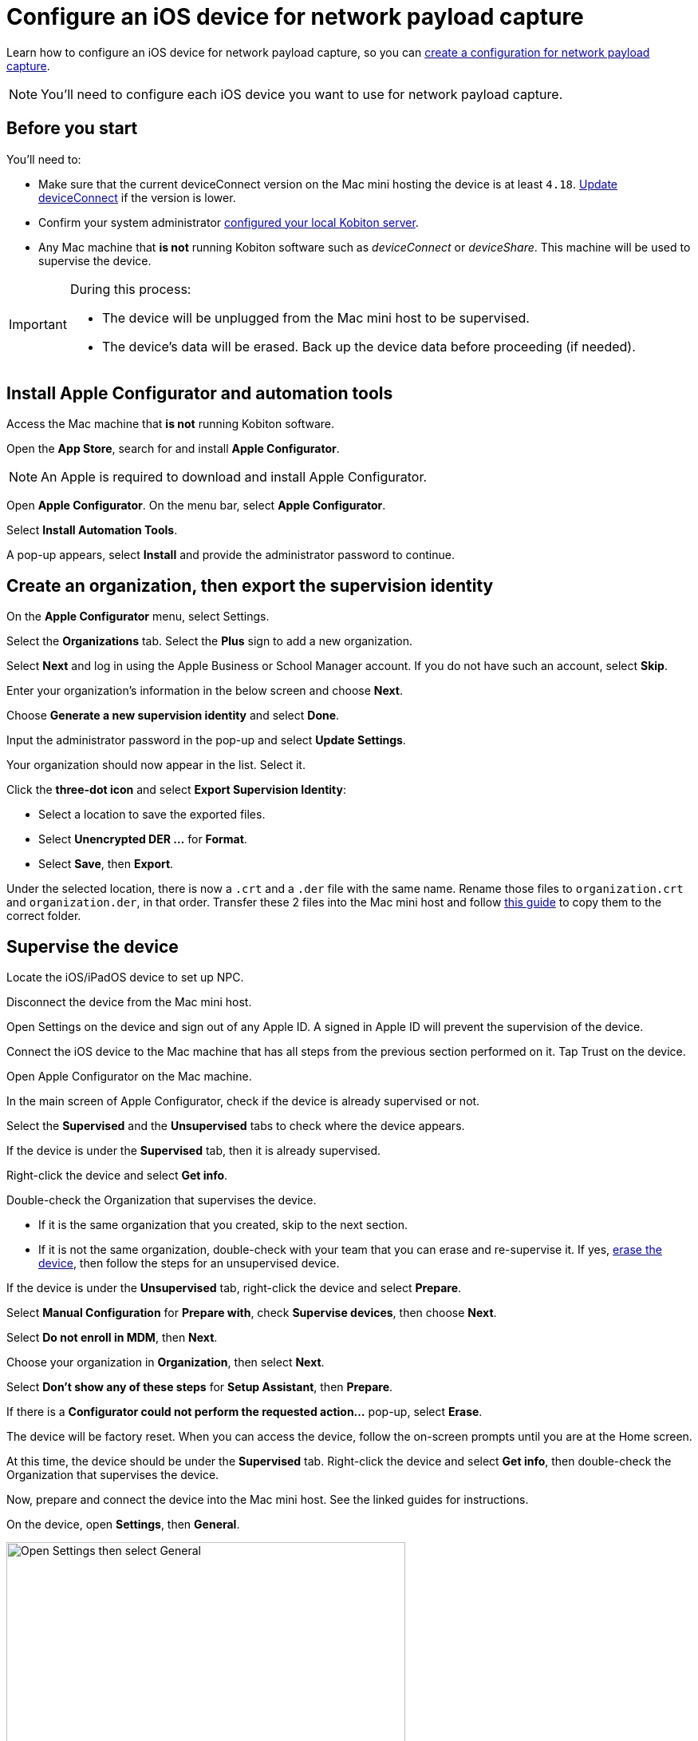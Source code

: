 = Configure an iOS device for network payload capture
:navtitle: Configure an iOS device

Learn how to configure an iOS device for network payload capture, so you can xref:devices:local-devices/network-payload-capture/create-a-configuration.adoc[create a configuration for network payload capture].

[NOTE]
You'll need to configure each iOS device you want to use for network payload capture.

[#_before_you_start]
== Before you start

You'll need to:

* Make sure that the current deviceConnect version on the Mac mini hosting the device is at least `4.18`. xref:device-lab-management:deviceConnect/remote-update-deviceconnect.adoc[Update deviceConnect] if the version is lower.

* Confirm your system administrator xref:devices:local-devices/network-payload-capture/configure-the-host-machine.adoc[configured your local Kobiton server].

* Any Mac machine that *is not* running Kobiton software such as _deviceConnect_ or _deviceShare_. This machine will be used to supervise the device.

[IMPORTANT]
====

During this process:

* The device will be unplugged from the Mac mini host to be supervised.

* The device's data will be erased. Back up the device data before proceeding (if needed).



====

== Install Apple Configurator and automation tools

Access the Mac machine that *is not* running Kobiton software.

Open the *App Store*, search for and install *Apple Configurator*.

[NOTE]
An Apple is required to download and install Apple Configurator.

Open *Apple Configurator*. On the menu bar, select *Apple Configurator*.

Select *Install Automation Tools*.

A pop-up appears, select *Install* and provide the administrator password to continue.


== Create an organization, then export the supervision identity

On the *Apple Configurator* menu, select Settings.

Select the *Organizations* tab. Select the *Plus* sign to add a new organization.

Select *Next* and log in using the Apple Business or School Manager account. If you do not have such an account, select *Skip*.

Enter your organization’s information in the below screen and choose *Next*.

Choose *Generate a new supervision identity* and select *Done*.

Input the administrator password in the pop-up and select *Update Settings*.

Your organization should now appear in the list. Select it.

Click the *three-dot icon* and select *Export Supervision Identity*:

* Select a location to save the exported files.

* Select *Unencrypted DER …* for *Format*.

* Select *Save*, then *Export*.

Under the selected location, there is now a `.crt` and a `.der` file with the same name. Rename those files to `organization.crt` and `organization.der`, in that order. Transfer these 2 files into the Mac mini host and follow xref:something[this guide] to copy them to the correct folder.

== Supervise the device

Locate the iOS/iPadOS device to set up NPC.

Disconnect the device from the Mac mini host.

Open Settings on the device and sign out of any Apple ID. A signed in Apple ID will prevent the supervision of the device.

Connect the iOS device to the Mac machine that has all steps from the previous section performed on it. Tap Trust on the device.

Open Apple Configurator on the Mac machine.

In the main screen of Apple Configurator, check if the device is already supervised or not.

Select the *Supervised* and the *Unsupervised* tabs to check where the device appears.

If the device is under the *Supervised* tab, then it is already supervised.

Right-click the device and select *Get info*.

Double-check the Organization that supervises the device.

* If it is the same organization that you created, skip to the next section.

* If it is not the same organization, double-check with your team that you can erase and re-supervise it. If yes, https://support.apple.com/en-vn/guide/apple-configurator-mac/cad8cb745a89/2.17/mac/14.0[erase the device], then follow the steps for an unsupervised device.

If the device is under the *Unsupervised* tab, right-click the device and select *Prepare*.

Select *Manual Configuration* for *Prepare with*, check *Supervise devices*, then choose *Next*.

Select *Do not enroll in MDM*, then *Next*.

Choose your organization in *Organization*, then select *Next*.

Select *Don’t show any of these steps* for *Setup Assistant*, then *Prepare*.

If there is a *Configurator could not perform the requested action…* pop-up, select *Erase*.

The device will be factory reset. When you can access the device, follow the on-screen prompts until you are at the Home screen.

At this time, the device should be under the *Supervised* tab. Right-click the device and select *Get info*, then double-check the Organization that supervises the device.

Now, prepare and connect the device into the Mac mini host. See the linked guides for instructions.

On the device, open *Settings*, then *General*.

image:devices:ios-settings-general.png[width=500, alt="Open Settings then select General"]

Select *VPN & Device Management* (iOS 16 or later) or *Profiles & Device Management* (iOS 15 and earlier), then open *Kobiton Certification Authority*.

image:devices:ios-vpn-and-device.png[width=500, alt="Select VPN and Device Management, then open Kobiton Certification Authority"]

Select *Install* on the next few steps. After the installation completes, select *Done*.

image:devices:ios-select-certificate.png[width=500, alt="Select Install, then select Done when installation completes"]

== Enable full trust for certificate

On the device, open *Settings*, then *General*.

image:devices:ios-settings-general.png[width=500, alt="Open Settings then select General"]

Select *About*.

image:devices:ios-settings-about.png[width=500, alt="Select About"]

Select *Certificate Trust Settings*.

image:devices:ios-settings-certficate-trust.png[width=500, alt="Select Certificate Trust Settings"]

Turn on *Kobiton Certification Authority*. Select *Continue* in the pop-up.

image:ios-trust-kobiton-certficate.png[width=500, alt="Turn on Kobiton Certification Authority then select Continue in the pop-up"]

